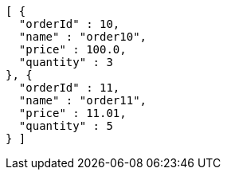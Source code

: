 [source,options="nowrap"]
----
[ {
  "orderId" : 10,
  "name" : "order10",
  "price" : 100.0,
  "quantity" : 3
}, {
  "orderId" : 11,
  "name" : "order11",
  "price" : 11.01,
  "quantity" : 5
} ]
----